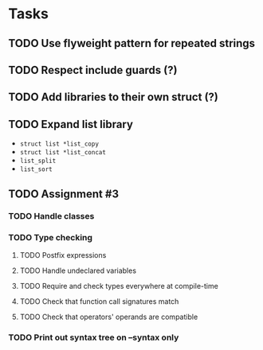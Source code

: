 * Tasks
** TODO Use flyweight pattern for repeated strings
** TODO Respect include guards (?)
** TODO Add libraries to their own struct (?)
** TODO Expand list library
- =struct list *list_copy=
- =struct list *list_concat=
- =list_split=
- =list_sort=
** TODO Assignment #3
*** TODO Handle classes
*** TODO Type checking
**** TODO Postfix expressions
**** TODO Handle undeclared variables
**** TODO Require and check types everywhere at compile-time
**** TODO Check that function call signatures match
**** TODO Check that operators' operands are compatible
*** TODO Print out syntax tree on --syntax only
